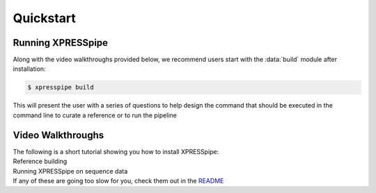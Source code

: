 #################
Quickstart
#################

------------------
Running XPRESSpipe
------------------
| Along with the video walkthroughs provided below, we recommend users start with the :data:`build` module after installation:

.. code-block:: shell

  $ xpresspipe build

| This will present the user with a series of questions to help design the command that should be executed in the command line
 to curate a reference or to run the pipeline


-----------------------
Video Walkthroughs
-----------------------
| The following is a short tutorial showing you how to install XPRESSpipe:
.. raw:: html

    <embed>
        <script id="asciicast-256347" src="https://asciinema.org/a/262192.js" async></script>
    </embed>


| Reference building
.. raw:: html

    <embed>
        <script id="asciicast-256340" src="https://asciinema.org/a/256340.js" async></script>
    </embed>


| Running XPRESSpipe on sequence data
.. raw:: html

    <embed>
        <script id="asciicast-256343" src="https://asciinema.org/a/256343.js" async></script>
    </embed>

| If any of these are going too slow for you, check them out in the `README <https://github.com/XPRESSyourself/XPRESSpipe/blob/master/README.md>`_
